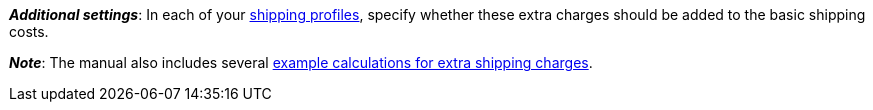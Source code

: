 ifdef::manual[]
Enter a fee that should be charged _in addition to_ the normal shipping costs.
Such extra shipping charges are useful for large or bulky items that are particularly expensive to ship.

* Extra shipping charge 1 applies to the first item.
* Extra shipping charge 2 applies to each additional item.
endif::manual[]

ifdef::import[]
Enter a fee into the CSV file, which should be charged _in addition to_ the normal shipping costs.
Such extra shipping charges are useful for large or bulky items that are particularly expensive to ship.

* Extra shipping charge 1 applies to the first item.
* Extra shipping charge 2 applies to each additional item.

*_Default value_*: `0`

*_Permitted import values_*: Numeric

You can find the result of the import in the back end menu: <<item/managing-items#290, Item » Edit item » [Open variation] » Tab: Settings » Area: Shipping » Entry field: Extra shipping charge 1 / 2>>
endif::import[]

ifdef::export[]
The extra shipping charge, i.e. a fee that is charged _in addition to_ the normal shipping costs.
Extra shipping charges are useful for large or bulky items that are particularly expensive to ship.

* Extra shipping charge 1 applies to the first item.
* Extra shipping charge 2 applies to each additional item.

Corresponds to the option in the menu: <<item/managing-items#270, Item » Edit item » [Open variation] » Tab: Settings » Area: Dimensions » Entry field: Extra shipping charge 1 / 2>>
endif::export[]

*_Additional settings_*: In each of your <<fulfilment/preparing-the-shipment#1000, shipping profiles>>, specify whether these extra charges should be added to the basic shipping costs.

*_Note_*: The manual also includes several <<fulfilment/preparing-the-shipment#1100, example calculations for extra shipping charges>>.
